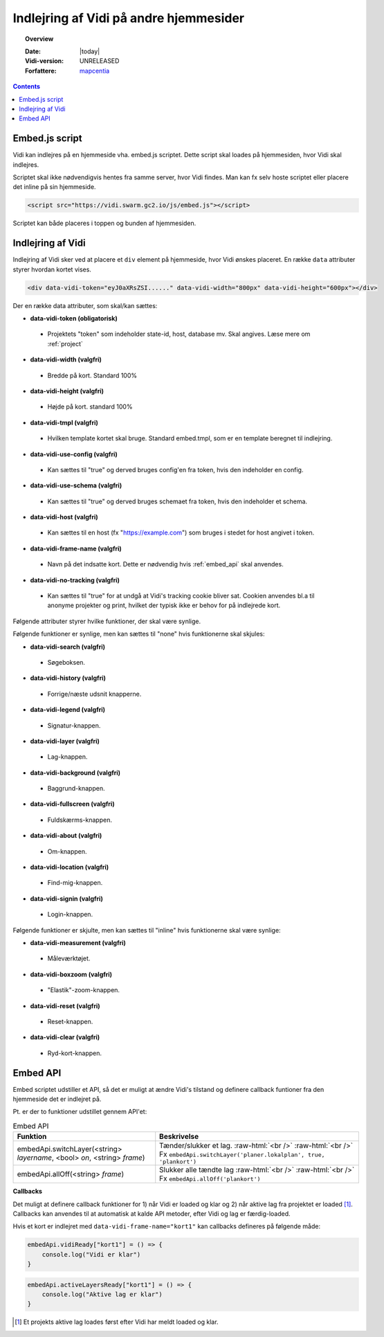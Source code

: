 .. _embed:

#################################################################
Indlejring af Vidi på andre hjemmesider
#################################################################

.. topic:: Overview

    :Date: |today|
    :Vidi-version: UNRELEASED
    :Forfattere: `mapcentia <https://github.com/mapcentia>`_

.. contents::
    :depth: 4

.. _embed_script:

*****************************************************************
Embed.js script
*****************************************************************

Vidi kan indlejres på en hjemmeside vha. embed.js scriptet. Dette script skal loades på hjemmesiden, hvor Vidi skal indlejres.

Scriptet skal ikke nødvendigvis hentes fra samme server, hvor Vidi findes. Man kan fx selv hoste scriptet eller placere det inline på sin hjemmeside.

.. code-block:: html

    <script src="https://vidi.swarm.gc2.io/js/embed.js"></script>

Scriptet kan både placeres i toppen og bunden af hjemmesiden.

.. _embed_div:

*****************************************************************
Indlejring af Vidi
*****************************************************************

Indlejring af Vidi sker ved at placere et ``div`` element på hjemmeside, hvor Vidi ønskes placeret. En række ``data`` attributer styrer hvordan kortet vises.

.. code-block:: html

    <div data-vidi-token="eyJ0aXRsZSI......" data-vidi-width="800px" data-vidi-height="600px"></div>

Der en række data attributer, som skal/kan sættes:

* **data-vidi-token (obligatorisk)**
 * Projektets "token" som indeholder state-id, host, database mv. Skal angives. Læse mere om :ref:`project`
* **data-vidi-width (valgfri)**
 * Bredde på kort. Standard 100%
* **data-vidi-height (valgfri)**
 * Højde på kort. standard 100%
* **data-vidi-tmpl (valgfri)**
 * Hvilken template kortet skal bruge. Standard embed.tmpl, som er en template beregnet til indlejring.
* **data-vidi-use-config (valgfri)**
 * Kan sættes til "true" og derved bruges config'en fra token, hvis den indeholder en config.
* **data-vidi-use-schema (valgfri)**
 * Kan sættes til "true" og derved bruges schemaet fra token, hvis den indeholder et schema.
* **data-vidi-host (valgfri)**
 * Kan sættes til en host (fx "https://example.com") som bruges i stedet for host angivet i token.
* **data-vidi-frame-name (valgfri)**
 * Navn på det indsatte kort. Dette er nødvendig hvis :ref:`embed_api` skal anvendes.
* **data-vidi-no-tracking (valgfri)**
 * Kan sættes til "true" for at undgå at Vidi's tracking cookie bliver sat. Cookien anvendes bl.a til anonyme projekter og print, hvilket der typisk ikke er behov for på indlejrede kort.
Følgende attributer styrer hvilke funktioner, der skal være synlige.

Følgende funktioner er synlige, men kan sættes til "none" hvis funktionerne skal skjules:

* **data-vidi-search (valgfri)**
 * Søgeboksen.
* **data-vidi-history (valgfri)**
 * Forrige/næste udsnit knapperne.
* **data-vidi-legend (valgfri)**
 * Signatur-knappen.
* **data-vidi-layer (valgfri)**
 * Lag-knappen.
* **data-vidi-background (valgfri)**
 * Baggrund-knappen.
* **data-vidi-fullscreen (valgfri)**
 * Fuldskærms-knappen.
* **data-vidi-about (valgfri)**
 * Om-knappen.
* **data-vidi-location (valgfri)**
 * Find-mig-knappen.
* **data-vidi-signin (valgfri)**
 * Login-knappen.

Følgende funktioner er skjulte, men kan sættes til "inline" hvis funktionerne skal være synlige:

* **data-vidi-measurement (valgfri)**
 * Måleværktøjet.
* **data-vidi-boxzoom (valgfri)**
 * "Elastik"-zoom-knappen.
* **data-vidi-reset (valgfri)**
 * Reset-knappen.
* **data-vidi-clear (valgfri)**
 * Ryd-kort-knappen.



.. _embed_api:

*****************************************************************
Embed API
*****************************************************************

Embed scriptet udstiller et API, så det er muligt at ændre Vidi's tilstand og definere callback funtioner fra den hjemmeside det er indlejret på.

Pt. er der to funktioner udstillet gennem API'et:

.. role:: raw-html(raw)
    :format: html

.. csv-table:: Embed API
   :header: "Funktion", "Beskrivelse"

   "embedApi.switchLayer(<string> *layername*, <bool> *on*, <string> *frame*)", "Tænder/slukker et lag. :raw-html:`<br />`  :raw-html:`<br />` Fx ``embedApi.switchLayer('planer.lokalplan', true, 'plankort')``"
   "embedApi.allOff(<string> *frame*)", "Slukker alle tændte lag :raw-html:`<br />`  :raw-html:`<br />` Fx ``embedApi.allOff('plankort')``"

**Callbacks**

Det muligt at definere callback funktioner for 1) når Vidi er loaded og klar og 2) når aktive lag fra projektet er loaded [#readyOrder]_. Callbacks kan anvendes til at automatisk at kalde API metoder, efter Vidi og lag er færdig-loaded.

Hvis et kort er indlejret med ``data-vidi-frame-name="kort1"`` kan callbacks defineres på følgende måde:

.. code-block:: JavaScript

    embedApi.vidiReady["kort1"] = () => {
        console.log("Vidi er klar")
    }

.. code-block:: JavaScript

    embedApi.activeLayersReady["kort1"] = () => {
        console.log("Aktive lag er klar")
    }

.. [#readyOrder] Et projekts aktive lag loades først efter Vidi har meldt loaded og klar.
